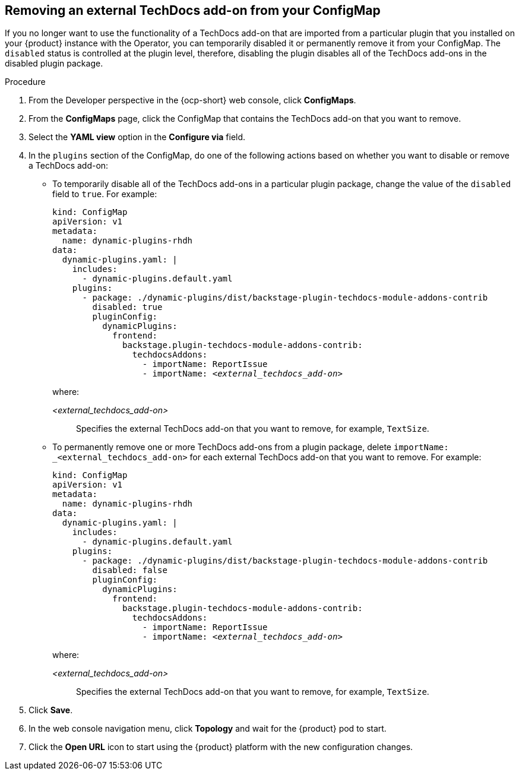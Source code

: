 // Module included in the following assemblies:
//
// * assemblies/assembly-techdocs-addons-removing.adoc

:_mod-docs-content-type: PROCEDURE
[id="proc-techdocs-addon-remove-operator_{context}"]
== Removing an external TechDocs add-on from your ConfigMap

If you no longer want to use the functionality of a TechDocs add-on that are imported from a particular plugin that you installed on your {product} instance with the Operator, you can temporarily disabled it or permanently remove it from your ConfigMap. The `disabled` status is controlled at the plugin level, therefore, disabling the plugin disables all of the TechDocs add-ons in the disabled plugin package.

.Procedure

. From the Developer perspective in the {ocp-short} web console, click *ConfigMaps*.
. From the *ConfigMaps* page, click the ConfigMap that contains the TechDocs add-on that you want to remove.
. Select the *YAML view* option in the *Configure via* field.
. In the `plugins` section of the ConfigMap, do one of the following actions based on whether you want to disable or remove a TechDocs add-on:
** To temporarily disable all of the TechDocs add-ons in a particular plugin package, change the value of the `disabled` field to `true`. For example:
+
[source,yaml,subs="+quotes,+attributes"]
----
kind: ConfigMap
apiVersion: v1
metadata:
  name: dynamic-plugins-rhdh
data:
  dynamic-plugins.yaml: |
    includes:
      - dynamic-plugins.default.yaml
    plugins:
      - package: ./dynamic-plugins/dist/backstage-plugin-techdocs-module-addons-contrib
        disabled: true
        pluginConfig:
          dynamicPlugins:
            frontend:
              backstage.plugin-techdocs-module-addons-contrib:
                techdocsAddons:
                  - importName: ReportIssue
                  - importName: _<external_techdocs_add-on>_
----
+
where:

_<external_techdocs_add-on>_:: Specifies the external TechDocs add-on that you want to remove, for example, `TextSize`.
** To permanently remove one or more TechDocs add-ons from a plugin package, delete `importName: _<external_techdocs_add-on>` for each external TechDocs add-on that you want to remove. For example:
+
[source,yaml,subs="+quotes,+attributes"]
----
kind: ConfigMap
apiVersion: v1
metadata:
  name: dynamic-plugins-rhdh
data:
  dynamic-plugins.yaml: |
    includes:
      - dynamic-plugins.default.yaml
    plugins:
      - package: ./dynamic-plugins/dist/backstage-plugin-techdocs-module-addons-contrib
        disabled: false
        pluginConfig:
          dynamicPlugins:
            frontend:
              backstage.plugin-techdocs-module-addons-contrib:
                techdocsAddons:
                  - importName: ReportIssue
                  - importName: _<external_techdocs_add-on>_
----
+
where:

_<external_techdocs_add-on>_:: Specifies the external TechDocs add-on that you want to remove, for example, `TextSize`.
. Click *Save*.
. In the web console navigation menu, click *Topology* and wait for the {product} pod to start.
. Click the *Open URL* icon to start using the {product} platform with the new configuration changes.

//.Next steps
